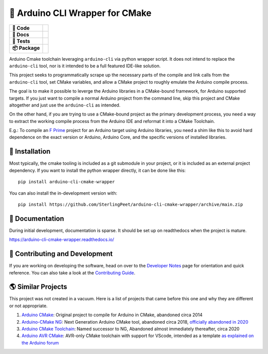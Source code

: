 ================================
🎉 Arduino CLI Wrapper for CMake
================================

.. start-badges

.. list-table::
    :stub-columns: 1

    * - 🔨 Code
      - | |black| |isort| |contributors| |commit| |license|
    * - 📝 Docs
      - | |gitmoji| |docs| |docformatter| |docstyle| |gitchangelog|
    * - 🧪 Tests
      - | |github-actions| |pre-commit|
    * - 📦️ Package
      - | |version| |wheel| |supported-versions| |supported-implementations|
        | |commits-since|


.. |black| image:: https://img.shields.io/badge/%20style-black-000000.svg
    :target: https://github.com/psf/black
    :alt: The Uncompromising Code Formatter

.. |isort| image:: https://img.shields.io/badge/%20imports-isort-%231674b1
    :target: https://pycqa.github.io/isort/
    :alt: isort your imports, so you don't have to

.. |contributors| image:: https://img.shields.io/github/contributors/SterlingPeet/arduino-cli-cmake-wrapper
    :target: https://github.com/SterlingPeet/arduino-cli-cmake-wrapper/graphs/contributors
    :alt: Contributors to this project

.. |commit| image:: https://img.shields.io/github/last-commit/SterlingPeet/arduino-cli-cmake-wrapper

.. |license| image:: https://img.shields.io/badge/License-Apache_2.0-blue.svg
    :target: https://opensource.org/licenses/Apache-2.0
    :alt: Apache Software License 2.0

.. |gitmoji| image:: https://img.shields.io/badge/gitmoji-%20😜%20😍-FFDD67.svg
    :target: https://github.com/carloscuesta/gitmoji
    :alt: Gitmoji Commit Messages

.. |docs| image:: https://readthedocs.org/projects/arduino-cli-cmake-wrapper/badge/?style=flat
    :target: https://arduino-cli-cmake-wrapper.readthedocs.io/
    :alt: Documentation Status

.. |docformatter| image:: https://img.shields.io/badge/%20formatter-docformatter-fedcba.svg
    :target: https://github.com/PyCQA/docformatter
    :alt: Docformatter

.. |docstyle| image:: https://img.shields.io/badge/%20style-google-3666d6.svg
    :target: https://google.github.io/styleguide/pyguide.html#s3.8-comments-and-docstrings
    :alt: Documentation Style

.. |gitchangelog| image:: https://img.shields.io/badge/changes-gitchangelog-76b5c5
    :target: https://github.com/vaab/gitchangelog
    :alt: Changelog from Git Log

.. |github-actions| image:: https://github.com/SterlingPeet/arduino-cli-cmake-wrapper/actions/workflows/github-actions.yml/badge.svg
    :alt: GitHub Actions Build Status
    :target: https://github.com/SterlingPeet/arduino-cli-cmake-wrapper/actions

.. |pre-commit| image:: https://img.shields.io/badge/pre--commit-enabled-brightgreen?logo=pre-commit
   :target: https://github.com/pre-commit/pre-commit
   :alt: pre-commit

.. |version| image:: https://img.shields.io/pypi/v/arduino-cli-cmake-wrapper.svg
    :alt: PyPI Package latest release
    :target: https://pypi.org/project/arduino-cli-cmake-wrapper

.. |wheel| image:: https://img.shields.io/pypi/wheel/arduino-cli-cmake-wrapper.svg
    :alt: PyPI Wheel
    :target: https://pypi.org/project/arduino-cli-cmake-wrapper

.. |supported-versions| image:: https://img.shields.io/pypi/pyversions/arduino-cli-cmake-wrapper.svg
    :alt: Supported versions
    :target: https://pypi.org/project/arduino-cli-cmake-wrapper

.. |supported-implementations| image:: https://img.shields.io/pypi/implementation/arduino-cli-cmake-wrapper.svg
    :alt: Supported implementations
    :target: https://pypi.org/project/arduino-cli-cmake-wrapper

.. |commits-since| image:: https://img.shields.io/github/commits-since/SterlingPeet/arduino-cli-cmake-wrapper/v0.0.0.svg
    :alt: Commits since latest release
    :target: https://github.com/SterlingPeet/arduino-cli-cmake-wrapper/compare/v0.0.0...main



.. end-badges

Arduino Cmake toolchain leveraging ``arduino-cli`` via python wrapper script.
It does not intend to replace the ``arduino-cli`` tool, nor is it intended to be a full featured IDE-like solution.

This project seeks to programmatically scrape up the necessary parts of the compile and link calls from the ``arduino-cli`` tool, set CMake variables, and allow a CMake project to roughly emulate the Arduino compile process.

The goal is to make it possible to leverge the Arduino libraries in a CMake-bound framework, for Arduino supported targets.
If you just want to compile a normal Arduino project from the command line, skip this project and CMake altogether and just use the ``arduino-cli`` as intended.

On the other hand, if you are trying to use a CMake-bound project as the primary development process, you need a way to extract the working compile process from the Arduino IDE and reformat it into a CMake Toolchain.

E.g.: To compile an `F Prime`_ project for an Arduino target using Arduino libraries, you need a shim like this to avoid hard dependence on the exact version or Arduino, Arduino Core, and the specific versions of installed libraries.

🚀 Installation
===============

Most typically, the cmake tooling is included as a git submodule in your project, or it is
included as an external project dependency.  If you want to install the python wrapper
directly, it can be done like this::

    pip install arduino-cli-cmake-wrapper

You can also install the in-development version with::

    pip install https://github.com/SterlingPeet/arduino-cli-cmake-wrapper/archive/main.zip


📝 Documentation
================

During initial development, documentation is sparse.
It should be set up on readthedocs when the project is mature.

https://arduino-cli-cmake-wrapper.readthedocs.io/


🤝 Contributing and Development
===============================

If you are working on developing the software, head on over to the
`Developer Notes`_ page for orientation and quick reference.
You can also take a look at the `Contributing Guide`_.

🌎 Similar Projects
===================

This project was not created in a vacuum.
Here is a list of projects that came before this one and why they are different or not appropriate.

#. `Arduino CMake`_: Original project to compile for Arduino in CMake, abandoned circa 2014
#. `Arduino-CMake NG`_: Next Generation Arduino CMake tool, abandoned circa 2018, `officially abandoned in 2020 <https://github.com/arduino-cmake/Arduino-CMake-NG/issues/100>`_
#. `Arduino CMake Toolchain`_: Named successor to NG, Abandoned almost immediately thereafter, circa 2020
#. `Arduino AVR CMake`_: AVR-only CMake toolchain with support for VScode, intended as a template `as explained on the Arduino forum <https://forum.arduino.cc/t/cmake-with-arduino/897587/5>`_

.. _`F Prime`: https://github.com/nasa/fprime
.. _Developer Notes: https://github.com/SterlingPeet/arduino-cli-cmake-wrapper/blob/main/DEVELOPER_NOTES.rst
.. _Contributing Guide: https://github.com/SterlingPeet/arduino-cli-cmake-wrapper/blob/main/CONTRIBUTING.rst
.. _`Arduino CMake`: https://github.com/queezythegreat/arduino-cmake
.. _`Arduino-CMake NG`: https://github.com/arduino-cmake/Arduino-CMake-NG
.. _`Arduino CMake Toolchain`: https://github.com/a9183756-gh/Arduino-CMake-Toolchain
.. _`Arduino AVR CMake`: https://github.com/tttapa/Arduino-AVR-CMake
